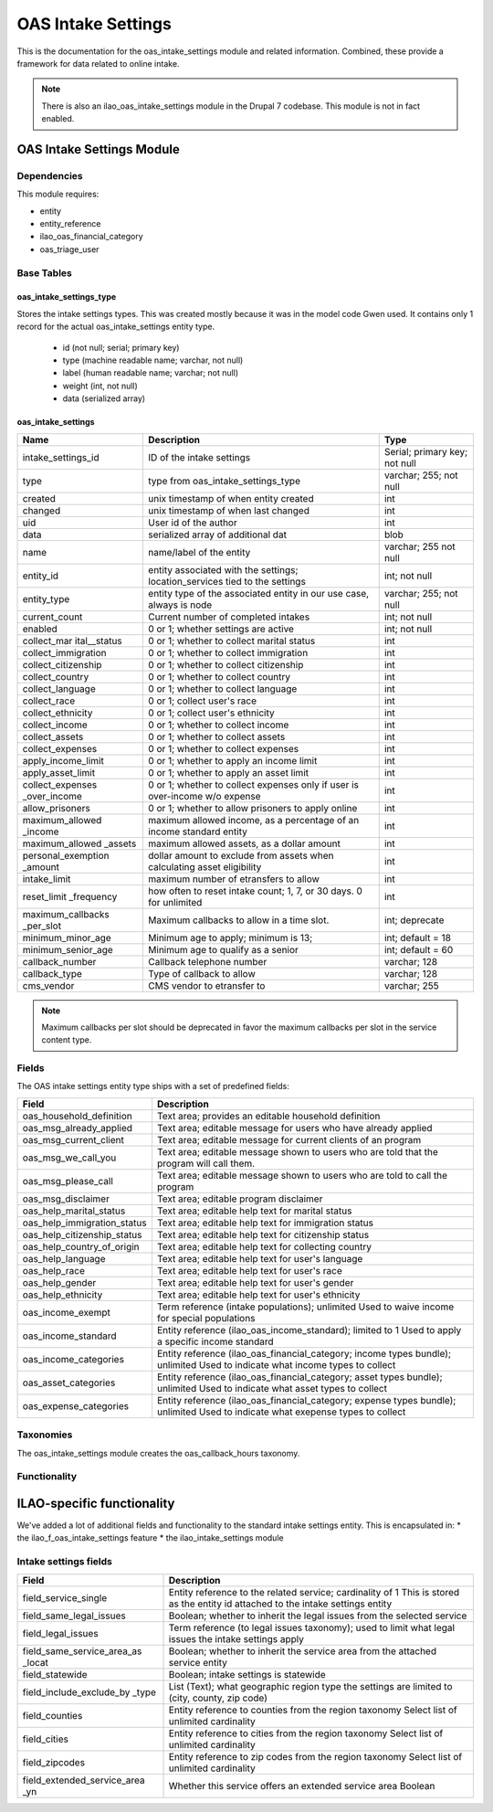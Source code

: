 ===================================
OAS Intake Settings 
===================================

This is the documentation for the oas_intake_settings module and related information. Combined, these provide a framework for data related to online intake.

.. note::
   There is also an ilao_oas_intake_settings module in the Drupal 7 codebase.  This module is not in fact enabled.

OAS Intake Settings Module
============================

Dependencies
-------------
This module requires:

* entity
* entity_reference
* ilao_oas_financial_category
* oas_triage_user

Base Tables
------------

oas_intake_settings_type
^^^^^^^^^^^^^^^^^^^^^^^^^

Stores the intake settings types.  This was created mostly because it was in the model code Gwen used.  It contains only 1 record for the actual oas_intake_settings entity type.
  
  * id (not null; serial; primary key)
  * type (machine readable name; varchar, not null)
  * label (human readable name; varchar; not null)
  * weight (int, not null)
  * data (serialized array)
  
oas_intake_settings
^^^^^^^^^^^^^^^^^^^^^
  
+---------------------+----------------------------------------+------------------+
| Name                | Description                            | Type             |
+=====================+========================================+==================+
| intake_settings_id  | ID of the intake settings              | Serial; primary  |
|                     |                                        | key; not null    |
+---------------------+----------------------------------------+------------------+
| type                | type from                              | varchar; 255;    |
|                     | oas_intake_settings_type               | not null         |
+---------------------+----------------------------------------+------------------+     
| created             | unix timestamp of when entity created  | int              |
+---------------------+----------------------------------------+------------------+
| changed             | unix timestamp of when last changed    | int              |
+---------------------+----------------------------------------+------------------+
| uid                 | User id of the author                  | int              |
+---------------------+----------------------------------------+------------------+
| data                | serialized array of additional dat     | blob             |
+---------------------+----------------------------------------+------------------+
| name                | name/label of the entity               | varchar; 255     |
|                     |                                        | not null         |
+---------------------+----------------------------------------+------------------+
| entity_id           | entity associated with the settings;   | int; not null    |
|                     | location_services tied to the settings |                  |
+---------------------+----------------------------------------+------------------+
| entity_type         | entity type of the associated entity   | varchar; 255;    |
|                     | in our use case, always is node        | not null         |
+---------------------+----------------------------------------+------------------+
| current_count       | Current number of completed intakes    | int; not null    |
+---------------------+----------------------------------------+------------------+
| enabled             | 0 or 1; whether settings are active    | int; not null    |
+---------------------+----------------------------------------+------------------+
| collect_mar         | 0 or 1; whether to collect marital     | int              |
| ital__status        | status                                 |                  |
+---------------------+----------------------------------------+------------------+ 
| collect_immigration | 0 or 1; whether to collect immigration | int              |
+---------------------+----------------------------------------+------------------+           
| collect_citizenship | 0 or 1; whether to collect citizenship | int              |
+---------------------+----------------------------------------+------------------+ 
| collect_country     | 0 or 1; whether to collect country     | int              |
+---------------------+----------------------------------------+------------------+ 
| collect_language    | 0 or 1; whether to collect language    | int              |
+---------------------+----------------------------------------+------------------+           
| collect_race        | 0 or 1; collect user's race            | int              |
+---------------------+----------------------------------------+------------------+ 
| collect_ethnicity   | 0 or 1; collect user's ethnicity       | int              |
+---------------------+----------------------------------------+------------------+ 
| collect_income      | 0 or 1; whether to collect income      | int              |
+---------------------+----------------------------------------+------------------+ 
| collect_assets      | 0 or 1; whether to collect assets      | int              |
+---------------------+----------------------------------------+------------------+ 
| collect_expenses    | 0 or 1; whether to collect expenses    | int              |
+---------------------+----------------------------------------+------------------+ 
| apply_income_limit  | 0 or 1; whether to apply an income     | int              |
|                     | limit                                  |                  |
+---------------------+----------------------------------------+------------------+ 
| apply_asset_limit   | 0 or 1; whether to apply an asset limit| int              |
+---------------------+----------------------------------------+------------------+ 
| collect_expenses    | 0 or 1; whether to collect expenses    | int              |
| _over_income        | only if user is over-income w/o expense|                  |
+---------------------+----------------------------------------+------------------+ 
| allow_prisoners     | 0 or 1; whether to allow prisoners to  | int              |
|                     | apply online                           |                  |
+---------------------+----------------------------------------+------------------+
| maximum_allowed     | maximum allowed income, as a percentage| int              |
| _income             | of an income standard entity           |                  |
+---------------------+----------------------------------------+------------------+
| maximum_allowed     | maximum allowed assets, as a dollar    | int              |
| _assets             | amount                                 |                  |
+---------------------+----------------------------------------+------------------+
| personal_exemption  | dollar amount to exclude from assets   | int              |
| _amount             | when calculating asset eligibility     |                  |
+---------------------+----------------------------------------+------------------+
| intake_limit        | maximum number of etransfers to allow  | int              |
+---------------------+----------------------------------------+------------------+
| reset_limit         | how often to reset intake count; 1, 7, | int              |
| _frequency          | or 30 days.  0 for unlimited           |                  |
+---------------------+----------------------------------------+------------------+
| maximum_callbacks   | Maximum callbacks to allow in a time   | int; deprecate   |
| _per_slot           | slot.                                  |                  |
+---------------------+----------------------------------------+------------------+
| minimum_minor_age   | Minimum age to apply; minimum is 13;   | int; default = 18|
+---------------------+----------------------------------------+------------------+
| minimum_senior_age  | Minimum age to qualify as a senior     | int; default = 60|
+---------------------+----------------------------------------+------------------+
| callback_number     | Callback telephone number              | varchar; 128     |
+---------------------+----------------------------------------+------------------+
| callback_type       | Type of callback to allow              | varchar; 128     |
+---------------------+----------------------------------------+------------------+
| cms_vendor          | CMS vendor to etransfer to             | varchar; 255     |
+---------------------+----------------------------------------+------------------+
  
.. note::
  
   Maximum callbacks per slot should be deprecated in favor the maximum callbacks per slot in the service content type.
  
     
Fields
-------
The OAS intake settings entity type ships with a set of predefined fields:


+----------------------------+----------------------------------------------------------+
| Field                      | Description                                              |
+============================+==========================================================+
| oas_household_definition   | Text area; provides an editable household definition     |
+----------------------------+----------------------------------------------------------+
| oas_msg_already_applied    | Text area; editable message for users who have already   |
|                            | applied                                                  |
+----------------------------+----------------------------------------------------------+
| oas_msg_current_client     | Text area; editable message for current clients of an    |
|                            | program                                                  |
+----------------------------+----------------------------------------------------------+
| oas_msg_we_call_you        | Text area; editable message shown to users who are told  |
|                            | that the program will call them.                         |
+----------------------------+----------------------------------------------------------+
| oas_msg_please_call        | Text area; editable message shown to users who are told  |
|                            | to call the program                                      |
+----------------------------+----------------------------------------------------------+
| oas_msg_disclaimer         | Text area; editable program disclaimer                   |
+----------------------------+----------------------------------------------------------+
| oas_help_marital_status    | Text area; editable help text for marital status         |
+----------------------------+----------------------------------------------------------+
| oas_help_immigration_status| Text area; editable help text for immigration status     |
+----------------------------+----------------------------------------------------------+
| oas_help_citizenship_status| Text area; editable help text for citizenship status     |
+----------------------------+----------------------------------------------------------+
| oas_help_country_of_origin | Text area; editable help text for collecting country     |
+----------------------------+----------------------------------------------------------+
| oas_help_language          | Text area; editable help text for user's language        |
+----------------------------+----------------------------------------------------------+
| oas_help_race              | Text area; editable help text for user's race            |
+----------------------------+----------------------------------------------------------+
| oas_help_gender            | Text area; editable help text for user's gender          |
+----------------------------+----------------------------------------------------------+
| oas_help_ethnicity         | Text area; editable help text for user's ethnicity       |
+----------------------------+----------------------------------------------------------+
| oas_income_exempt          | Term reference (intake populations); unlimited           |
|                            | Used to waive income for special populations             |                                  
+----------------------------+----------------------------------------------------------+
| oas_income_standard        | Entity reference (ilao_oas_income_standard); limited to 1|
|                            | Used to apply a specific income standard                 |
+----------------------------+----------------------------------------------------------+
| oas_income_categories      | Entity reference (ilao_oas_financial_category; income    |
|                            | types bundle); unlimited                                 |
|                            | Used to indicate what income types to collect            |
+----------------------------+----------------------------------------------------------+
| oas_asset_categories       | Entity reference (ilao_oas_financial_category; asset     |
|                            | types bundle); unlimited                                 |
|                            | Used to indicate what asset types to collect             |
+----------------------------+----------------------------------------------------------+
| oas_expense_categories     | Entity reference (ilao_oas_financial_category; expense   |
|                            | types bundle); unlimited                                 |
|                            | Used to indicate what exepense types to collect          |
+----------------------------+----------------------------------------------------------+

Taxonomies
--------------
The oas_intake_settings module creates the oas_callback_hours taxonomy.

Functionality
---------------


ILAO-specific functionality
============================
We've added a lot of additional fields and functionality to the standard intake settings entity.  This is encapsulated in:
* the ilao_f_oas_intake_settings feature
* the ilao_intake_settings module

Intake settings fields
------------------------

+----------------------------+----------------------------------------------------------+
| Field                      | Description                                              |
+============================+==========================================================+
| field_service_single       | Entity reference to the related service; cardinality of 1|   
|                            | This is stored as the entity id attached to the intake   |
|                            | settings entity                                          | 
+----------------------------+----------------------------------------------------------+
| field_same_legal_issues    | Boolean; whether to inherit the legal issues from the    |
|                            | selected service                                         |
+----------------------------+----------------------------------------------------------+
| field_legal_issues         | Term reference (to legal issues taxonomy); used to limit |
|                            | what legal issues the intake settings apply              |
+----------------------------+----------------------------------------------------------+
| field_same_service_area_as | Boolean; whether to inherit the service area from the    |
| _locat                     | attached service entity                                  |
+----------------------------+----------------------------------------------------------+
| field_statewide            | Boolean; intake settings is statewide                    |
+----------------------------+----------------------------------------------------------+
| field_include_exclude_by   | List (Text); what geographic region type the settings are|
| _type                      | limited to (city, county, zip code)                      |
+----------------------------+----------------------------------------------------------+
| field_counties             | Entity reference to counties from the region taxonomy    |
|                            | Select list of unlimited cardinality                     |
+----------------------------+----------------------------------------------------------+
| field_cities               | Entity reference to cities from the region taxonomy      |
|                            | Select list of unlimited cardinality                     |
+----------------------------+----------------------------------------------------------+
| field_zipcodes             | Entity reference to zip codes from the region taxonomy   |
|                            | Select list of unlimited cardinality                     |
+----------------------------+----------------------------------------------------------+
| field_extended_service_area| Whether this service offers an extended service area     |
| _yn                        | Boolean                                                  |
+----------------------------+----------------------------------------------------------+